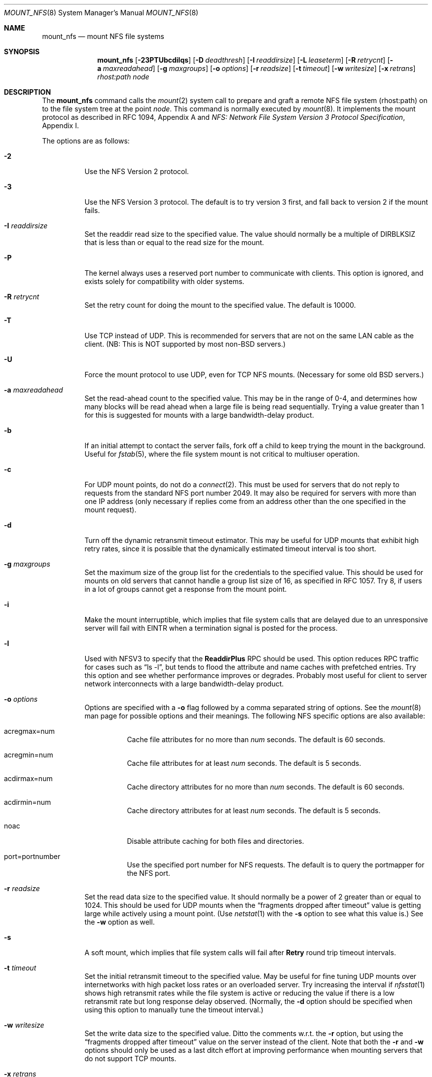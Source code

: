 .\"	$OpenBSD: src/sbin/mount_nfs/mount_nfs.8,v 1.33 2005/02/22 06:09:28 jaredy Exp $
.\"	$NetBSD: mount_nfs.8,v 1.3 1996/02/18 11:59:10 fvdl Exp $
.\"
.\" Copyright (c) 1992, 1993, 1994, 1995
.\"	The Regents of the University of California.  All rights reserved.
.\"
.\" Redistribution and use in source and binary forms, with or without
.\" modification, are permitted provided that the following conditions
.\" are met:
.\" 1. Redistributions of source code must retain the above copyright
.\"    notice, this list of conditions and the following disclaimer.
.\" 2. Redistributions in binary form must reproduce the above copyright
.\"    notice, this list of conditions and the following disclaimer in the
.\"    documentation and/or other materials provided with the distribution.
.\" 3. Neither the name of the University nor the names of its contributors
.\"    may be used to endorse or promote products derived from this software
.\"    without specific prior written permission.
.\"
.\" THIS SOFTWARE IS PROVIDED BY THE REGENTS AND CONTRIBUTORS ``AS IS'' AND
.\" ANY EXPRESS OR IMPLIED WARRANTIES, INCLUDING, BUT NOT LIMITED TO, THE
.\" IMPLIED WARRANTIES OF MERCHANTABILITY AND FITNESS FOR A PARTICULAR PURPOSE
.\" ARE DISCLAIMED.  IN NO EVENT SHALL THE REGENTS OR CONTRIBUTORS BE LIABLE
.\" FOR ANY DIRECT, INDIRECT, INCIDENTAL, SPECIAL, EXEMPLARY, OR CONSEQUENTIAL
.\" DAMAGES (INCLUDING, BUT NOT LIMITED TO, PROCUREMENT OF SUBSTITUTE GOODS
.\" OR SERVICES; LOSS OF USE, DATA, OR PROFITS; OR BUSINESS INTERRUPTION)
.\" HOWEVER CAUSED AND ON ANY THEORY OF LIABILITY, WHETHER IN CONTRACT, STRICT
.\" LIABILITY, OR TORT (INCLUDING NEGLIGENCE OR OTHERWISE) ARISING IN ANY WAY
.\" OUT OF THE USE OF THIS SOFTWARE, EVEN IF ADVISED OF THE POSSIBILITY OF
.\" SUCH DAMAGE.
.\"
.\"	@(#)mount_nfs.8	8.3 (Berkeley) 3/29/95
.\"
.Dd March 29, 1995
.Dt MOUNT_NFS 8
.Os
.Sh NAME
.Nm mount_nfs
.Nd mount NFS file systems
.Sh SYNOPSIS
.Nm mount_nfs
.Bk -words
.Op Fl 23PTUbcdilqs
.Op Fl D Ar deadthresh
.Op Fl I Ar readdirsize
.Op Fl L Ar leaseterm
.Op Fl R Ar retrycnt
.Op Fl a Ar maxreadahead
.Op Fl g Ar maxgroups
.Op Fl o Ar options
.Op Fl r Ar readsize
.Op Fl t Ar timeout
.Op Fl w Ar writesize
.Op Fl x Ar retrans
.Ar rhost:path node
.Ek
.Sh DESCRIPTION
The
.Nm
command
calls the
.Xr mount 2
system call to prepare and graft a remote NFS file system (rhost:path)
on to the file system tree at the point
.Ar node .
This command is normally executed by
.Xr mount 8 .
It implements the mount protocol as described in RFC 1094, Appendix A and
.%T "NFS: Network File System Version 3 Protocol Specification" ,
Appendix I.
.Pp
The options are as follows:
.Bl -tag -width Ds
.It Fl 2
Use the NFS Version 2 protocol.
.It Fl 3
Use the NFS Version 3 protocol.
The default is to try version 3 first, and
fall back to version 2 if the mount fails.
.It Fl I Ar readdirsize
Set the readdir read size to the specified value.
The value should normally be a multiple of
.Dv DIRBLKSIZ
that is less than or equal to the read size for the mount.
.It Fl P
The kernel always uses a reserved port number to communicate with
clients.
This option is ignored, and exists solely for compatibility
with older systems.
.It Fl R Ar retrycnt
Set the retry count for doing the mount to the specified value.
The default is 10000.
.It Fl T
Use TCP instead of UDP.
This is recommended for servers that are not on the same LAN cable as
the client.
(NB: This is NOT supported by most non-BSD servers.)
.It Fl U
Force the mount protocol to use UDP, even for TCP NFS mounts.
(Necessary for some old
.Bx
servers.)
.It Fl a Ar maxreadahead
Set the read-ahead count to the specified value.
This may be in the range of 0\-4, and determines how many blocks
will be read ahead when a large file is being read sequentially.
Trying a value greater than 1 for this is suggested for
mounts with a large bandwidth-delay product.
.It Fl b
If an initial attempt to contact the server fails, fork off a child to keep
trying the mount in the background.
Useful for
.Xr fstab 5 ,
where the file system mount is not critical to multiuser operation.
.It Fl c
For UDP mount points, do not do a
.Xr connect 2 .
This must be used for servers that do not reply to requests from the
standard NFS port number 2049.
It may also be required for servers
with more than one IP address (only necessary if replies come from
an address other than the one specified in the mount request).
.It Fl d
Turn off the dynamic retransmit timeout estimator.
This may be useful for UDP mounts that exhibit high retry rates,
since it is possible that the dynamically estimated timeout interval is too
short.
.It Fl g Ar maxgroups
Set the maximum size of the group list for the credentials to the
specified value.
This should be used for mounts on old servers that cannot handle a
group list size of 16, as specified in RFC 1057.
Try 8, if users in a lot of groups cannot get a response from the mount
point.
.It Fl i
Make the mount interruptible, which implies that file system calls that
are delayed due to an unresponsive server will fail with EINTR when a
termination signal is posted for the process.
.It Fl l
Used with NFSV3 to specify that the \fBReaddirPlus\fR RPC should
be used.
This option reduces RPC traffic for cases such as
.Dq "ls -l" ,
but tends to flood the attribute and name caches with prefetched entries.
Try this option and see whether performance improves or degrades.
Probably
most useful for client to server network interconnects with a large
bandwidth-delay product.
.It Fl o Ar options
Options are specified with a
.Fl o
flag followed by a comma separated string of options.
See the
.Xr mount 8
man page for possible options and their meanings.
The following NFS specific options are also available:
.Bl -tag -width indent
.It acregmax=num
Cache file attributes for no more than
.Ar num
seconds.
The default is 60 seconds.
.It acregmin=num
Cache file attributes for at least
.Ar num
seconds.
The default is 5 seconds.
.It acdirmax=num
Cache directory attributes for no more than
.Ar num
seconds.
The default is 60 seconds.
.It acdirmin=num
Cache directory attributes for at least
.Ar num
seconds.
The default is 5 seconds.
.It noac
Disable attribute caching for both files and directories.
.It port=portnumber
Use the specified port number for NFS requests.
The default is to query the portmapper for the NFS port.
.El
.It Fl r Ar readsize
Set the read data size to the specified value.
It should normally be a power of 2 greater than or equal to 1024.
This should be used for UDP mounts when the
.Dq "fragments dropped after timeout"
value is getting large while actively using a mount point.
(Use
.Xr netstat 1
with the
.Fl s
option to see what this
value is.)
See the
.Fl w
option as well.
.It Fl s
A soft mount, which implies that file system calls will fail
after \fBRetry\fR round trip timeout intervals.
.It Fl t Ar timeout
Set the initial retransmit timeout to the specified value.
May be useful for fine tuning UDP mounts over internetworks
with high packet loss rates or an overloaded server.
Try increasing the interval if
.Xr nfsstat 1
shows high retransmit rates while the file system is active or reducing the
value if there is a low retransmit rate but long response delay observed.
(Normally, the
.Fl d
option should be specified when using this option to manually
tune the timeout
interval.)
.It Fl w Ar writesize
Set the write data size to the specified value.
Ditto the comments w.r.t. the
.Fl r
option, but using the
.Dq "fragments dropped after timeout"
value on the server instead of the client.
Note that both the
.Fl r
and
.Fl w
options should only be used as a last ditch effort at improving performance
when mounting servers that do not support TCP mounts.
.It Fl x Ar retrans
Set the retransmit timeout count for soft mounts to the specified value.
.El
.Pp
In versions prior to
.Ox 2.7 ,
.Li nfsiod
daemons were running to improve performance of client NFS I/O.
This is no longer done this way.
Use
.Xr sysctl 8
or modify
.Xr sysctl.conf 5
to adjust the
.Va vfs.nfs.iothreads
value, which is the number of kernel threads created
to serve asynchronous NFS I/O requests.
.Sh SEE ALSO
.Xr mount 2 ,
.Xr fstab 5 ,
.Xr mount 8 ,
.Xr nfsd 8 ,
.Xr sysctl 8 ,
.Xr umount 8
.Sh BUGS
Due to the way that Sun RPC is implemented on top of UDP (unreliable datagram),
tuning such mounts is really a black art that can only be expected
to have limited success.
For clients mounting servers that are not on the same
LAN cable or that tend to be overloaded,
TCP is strongly recommended,
but unfortunately this is restricted to mostly
.Bx 4.4
servers.
